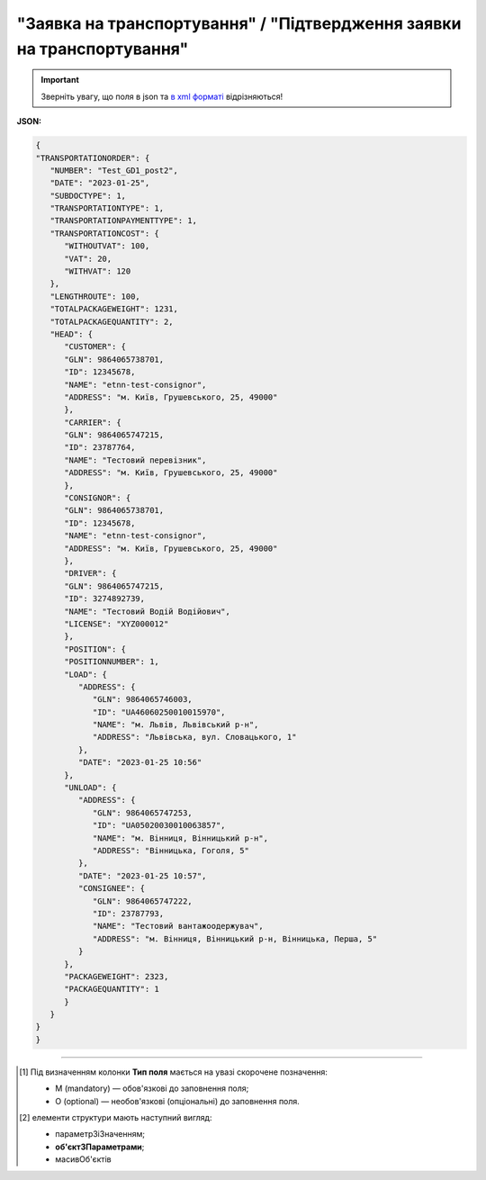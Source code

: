 ##########################################################################################################################
**"Заявка на транспортування" / "Підтвердження заявки на транспортування"**
##########################################################################################################################

.. important::
   Зверніть увагу, що поля в json та `в xml форматі <https://wiki.edin.ua/uk/latest/Docs_ETTNv3/TRANSPORTATIONORDER/TRANSPORTATIONORDERpage_v3.html>`__ відрізняються! 

**JSON:**

.. code:: json

   {
   "TRANSPORTATIONORDER": {
      "NUMBER": "Test_GD1_post2",
      "DATE": "2023-01-25",
      "SUBDOCTYPE": 1,
      "TRANSPORTATIONTYPE": 1,
      "TRANSPORTATIONPAYMENTTYPE": 1,
      "TRANSPORTATIONCOST": {
         "WITHOUTVAT": 100,
         "VAT": 20,
         "WITHVAT": 120
      },
      "LENGTHROUTE": 100,
      "TOTALPACKAGEWEIGHT": 1231,
      "TOTALPACKAGEQUANTITY": 2,
      "HEAD": {
         "CUSTOMER": {
         "GLN": 9864065738701,
         "ID": 12345678,
         "NAME": "etnn-test-consignor",
         "ADDRESS": "м. Київ, Грушевського, 25, 49000"
         },
         "CARRIER": {
         "GLN": 9864065747215,
         "ID": 23787764,
         "NAME": "Тестовий перевізник",
         "ADDRESS": "м. Київ, Грушевського, 25, 49000"
         },
         "CONSIGNOR": {
         "GLN": 9864065738701,
         "ID": 12345678,
         "NAME": "etnn-test-consignor",
         "ADDRESS": "м. Київ, Грушевського, 25, 49000"
         },
         "DRIVER": {
         "GLN": 9864065747215,
         "ID": 3274892739,
         "NAME": "Тестовий Водій Водійович",
         "LICENSE": "XYZ000012"
         },
         "POSITION": {
         "POSITIONNUMBER": 1,
         "LOAD": {
            "ADDRESS": {
               "GLN": 9864065746003,
               "ID": "UA46060250010015970",
               "NAME": "м. Львів, Львівський р-н",
               "ADDRESS": "Львівська, вул. Словацького, 1"
            },
            "DATE": "2023-01-25 10:56"
         },
         "UNLOAD": {
            "ADDRESS": {
               "GLN": 9864065747253,
               "ID": "UA05020030010063857",
               "NAME": "м. Вінниця, Вінницький р-н",
               "ADDRESS": "Вінницька, Гоголя, 5"
            },
            "DATE": "2023-01-25 10:57",
            "CONSIGNEE": {
               "GLN": 9864065747222,
               "ID": 23787793,
               "NAME": "Тестовий вантажоодержувач",
               "ADDRESS": "м. Вінниця, Вінницький р-н, Вінницька, Перша, 5"
            }
         },
         "PACKAGEWEIGHT": 2323,
         "PACKAGEQUANTITY": 1
         }
      }
   }
   }

.. role:: orange

.. raw:: html

    <embed>
    <iframe src="https://docs.google.com/spreadsheets/d/e/2PACX-1vS26-juW1nVfoMUOAEl5EBG2M_GBbZiw4-YLBN1btAxU9yWI12nsZ1931PABr-SNS-dx0ey1gMD_gYy/pubhtml?gid=379902311&single=true" width="1100" height="4450" frameborder="0" marginheight="0" marginwidth="0">Loading...</iframe>
    </embed>

-------------------------

.. [#] Під визначенням колонки **Тип поля** мається на увазі скорочене позначення:

   * M (mandatory) — обов'язкові до заповнення поля;
   * O (optional) — необов'язкові (опціональні) до заповнення поля.

.. [#] елементи структури мають наступний вигляд:

   * параметрЗіЗначенням;
   * **об'єктЗПараметрами**;
   * :orange:`масивОб'єктів`

.. data from table (remember to renew time to time)

   № з/п,Параметр²,Тип¹,Формат,Опис
   I,TRANSPORTATIONORDER,M,,Початок документа
   1,NUMBER,M,Рядок (50),Номер документа
   2,DATE,M,YYYY-MM-DD,Дата документа
   3,SUBDOCTYPE,M,Число (1),"Підтип документа:
   1 - заявка на транспортування (ORDER)

   2 - підтвердження заявки на транспортування (CONFIRMATION)"
   4,ASSOCIATEDREFERENCEDDOCUMENTS,O,,Посилання на документ-підставу
   4.1,NUMBER,O,Рядок (50),Номер документа-підстави
   4.2,DATE,O,YYYY-MM-DD,Дата документа-підстави
   4.3,UUID,O,Рядок,UUID документа-підстави
   5,TRANSPORTATIONTYPE,M,Число (1),"Вид перевезень:
   1 - покілометровий тариф;

   2 - погодинний тариф;

   3 - відрядний тариф;

   4 - централізоване перевезення;

   5 - внутрішньоміське;

   6 - приміське;

   7 - міжміське;

   8 - міжнародне перевезення;

   9 - перевезення між складами (шатлінг);

   10 - доставка до дистриб’ютора та ключових клієнтів (дистрибуція);

   11 - перевезення збірного вантажу (пулінг)"
   6,CAMPAIGNNUMBER,O,Рядок (100),Номер договору
   7,CAMPAIGNDATE,O (M - якщо заповнено CAMPAIGNNUMBER),YYYY-MM-DD,Дата договору
   8,PURCHASEORDERNUMBER,O,Рядок,Замовлення на закупівлю
   9,TRANSPORTATIONPAYMENTTYPE,O,Число (1),"Cпосіб тарифікації:
   1 - фіксована вартість;

   2 - за кілометраж;

   3 - за тоннаж"
   10,TRANSPORTATIONCOST,O,,Вартість перевезення
   10.1,WITHOUTVAT,O (M - якщо TRANSPORTATIONPAYMENTTYPE = 1),"Позитивне число з плаваючою точкою (10,2)",Вартість перевезення без ПДВ
   10.2,VAT,O,Число (2),"Ставка ПДВ, %: 20, 7, 0"
   10.3,WITHVAT,O (M - якщо TRANSPORTATIONPAYMENTTYPE = 1),"Позитивне число з плаваючою точкою (10,2)",Вартість перевезення з ПДВ
   11,TRANSPORTATIONMEANS,O (М - якщо SUBDOCTYPE = 2),,Інформація про транспортний засіб
   11.1,CATEGORYCODE,M,Рядок,"Тип транспортного засобу:
   TRUCK - Вантажний (якщо нічого не вказано)

   TE - Trailer (причіп/напівпричіп)"
   11.2,CHARACTERISTICCODE,О (М - якщо CATEGORYCODE = TE),Число (2),"Код визначення Причіп/напівпричіп:
   14 - Причіп

   17 - Напівпричіп"
   11.3,ID,M,Рядок (16),Реєстраційний номер
   11.4,MODEL,M,Рядок,Модель
   11.5,BRAND,M,Рядок,Марка
   11.6,TYPE,M,Рядок,Тип
   11.7,COLOR,O,Рядок,Колір
   11.8,TEMPERATURE,O,,Температура
   11.8.1,MIN,M,Рядок,Мінімальна температура
   11.8.2,MAX,M,Рядок,Максимальна температура
   12,LENGTHROUTE,O (M - якщо TRANSPORTATIONPAYMENTTYPE = 2),"Позитивне число з плаваючою точкою (10,3)",Загальна відстань перевезення (кілометраж)
   13,TRANSPORTTYPE,O,Рядок,Тип транспорту
   14,TEMPERATURE,O,,Температура
   14.1,MIN,M,Рядок,Мінімальна температура
   14.2,MAX,M,Рядок,Максимальна температура
   15,DESCRIPTION,O,Рядок,Найменування вантажу
   16,TOTALPACKAGEWEIGHT,M,"Позитивне число з плаваючою точкою (10,3)","Загальна маса брутто, кг"
   17,TOTALPACKAGEQUANTITY,O,"Позитивне число з плаваючою точкою (10,3)",Загальна кількість місць
   18,LOADFACTOR,O,"Позитивне число з плаваючою точкою (10,2)",Коефіцієнт завантаження
   19,INFO,O,Рядок,Додаткова інформація
   20,FINANCIALINFO,O,Рядок,Додаткова інформація для фінансового відділу
   21,HEAD,M,,Початок основного блоку
   21.1,CUSTOMER,M,,Дані Замовника
   21.1.1,GLN,M,Число (13),GLN Замовника (відправника)
   21.1.2,ID,M,"Позитивне ціле число (8) - ЄДРПОУ

   Позитивне ціле число (10) - ІПН

   Рядок (8) - серія, номер паспорта

   Позитивне ціле число (9) - ID карта","ЄДРПОУ / ІПН / ID карта / серія, номер паспорта Замовника"
   21.1.3,NAME,M,Рядок,Назва компанії Замовника
   21.1.4,ADDRESS,M,Рядок,Юридична адреса Замовника
   21.2,CARRIER,M,,Дані Перевізника
   21.2.1,GLN,M,Число (13),GLN Перевізника (отримувача)
   21.2.2,ID,M,"Позитивне ціле число (8) - ЄДРПОУ

   Позитивне ціле число (10) - ІПН

   Рядок (8) - серія, номер паспорта

   Позитивне ціле число (9) - ID карта","ЄДРПОУ / ІПН / ID карта / серія, номер паспорта Замовника"
   21.2.3,NAME,M,Рядок,Назва компанії Перевізника
   21.2.4,ADDRESS,M,Рядок,Юридична адреса Перевізника
   21.3,CONSIGNOR,M,,Дані Вантажовідправника
   21.3.1,GLN,M,Число (13),GLN Вантажовідправника
   21.3.2,ID,M,"Позитивне ціле число (8) - ЄДРПОУ

   Позитивне ціле число (10) - ІПН

   Рядок (8) - серія, номер паспорта

   Позитивне ціле число (9) - ID карта","ЄДРПОУ / ІПН / ID карта / серія, номер паспорта Вантажовідправника"
   21.3.3,NAME,M,Рядок,Назва компанії Вантажовідправника
   21.3.4,ADDRESS,M,Рядок,Юридична адреса Вантажовідправника
   21.4,DRIVER,O,,Дані Водія
   21.4.1,GLN,M,Число (13),GLN Водія
   21.4.2,ID,M,"Позитивне ціле число (8) - ЄДРПОУ

   Позитивне ціле число (10) - ІПН

   Рядок (8) - серія, номер паспорта

   Позитивне ціле число (9) - ID карта","ЄДРПОУ / ІПН / ID карта / серія, номер паспорта Водія"
   21.4.3,NAME,M,Рядок,ПІБ Водія
   21.4.4,LICENSE,M,"Рядок (9) - 3 букви, 6 цифр","Серія, номер водійського посвідчення"
   21.5,TEXT,O,Рядок,Додаткова інформація від ініціатора документа
   21.6,POSITION,M,,Інформація про маршрут і вантаж
   21.6.1,POSITIONNUMBER,M,Позитивне ціле число,Номер позиції
   21.6.2,LOAD,M,,Пункт навантаження
   21.6.2.1,ADDRESS,M,,Адреса пункту навантаження
   21.6.2.1.1,GLN,M,Число (13),GLN пункту навантаження
   21.6.2.1.2,ID,M,Рядок (19),Код КАТОТТГ
   21.6.2.1.3,NAME,M,Рядок,Населений пункт навантаження
   21.6.2.1.4,ADDRESS,M,Рядок,Адреса пункту навантаження
   21.6.2.2,DATE,M,YYYY-MM-DD HH:MM,Дата-час навантаження
   21.6.2.3,CONSIGNORCONTACTFACENAME,O,Рядок,ПІБ відповідальної особи Вантажовідправника
   21.6.2.4,CONSIGNORCONTACTFACENUMBER,O,Рядок,Моб. телефон відповідальної особи Вантажовідправника
   21.6.3,UNLOAD,M,,Пункт розвантаження
   21.6.3.1,ADDRESS,M,,Адреса пункту розвантаження
   21.6.3.1.1,GLN,M,Число (13),GLN пункту розвантаження
   21.6.3.1.2,ID,M,Рядок (19),Код КАТОТТГ
   21.6.3.1.3,NAME,M,Рядок,Населений пункт розвантаження
   21.6.3.1.4,ADDRESS,M,Рядок,Адреса пункту розвантаження
   21.6.3.2,DATE,O,YYYY-MM-DD HH:MM,Дата-час розвантаження
   21.6.3.3,CONSIGNEE,M,,Дані Вантажоодержувача
   21.6.3.3.1,GLN,M,Число (13),GLN Вантажоодержувача
   21.6.3.3.2,ID,M,"Позитивне ціле число (8) - ЄДРПОУ

   Позитивне ціле число (10) - ІПН

   Рядок (8) - серія, номер паспорта

   Позитивне ціле число (9) - ID карта","ЄДРПОУ / ІПН / ID карта / серія, номер паспорта Вантажоодержувача"
   21.6.3.3.3,NAME,M,Рядок,Назва компанії Вантажоодержувача
   21.6.3.3.4,ADDRESS,M,Рядок,Юридична адреса Вантажоодержувача
   21.6.3.4,CONSIGNEECONTACTFACENAME,O,Рядок,ПІБ відповідальної особи Вантажоодержувача
   21.6.3.5,CONSIGNEECONTACTFACENUMBER,O,Рядок,Моб. телефон відповідальної особи Вантажоодержувача
   21.6.4,PACKAGEWEIGHT,O,"Позитивне число з плаваючою точкою (10,3)","Маса брутто, кг"
   21.6.5,PACKAGEQUANTITY,O,"Позитивне число з плаваючою точкою (10,3)",Кількість місць
   21.6.6,TRANSPORTTYPE,O,Рядок,Вид транспорту
   21.6.7,TEMPERATURE,O,,Температура
   21.6.7.1,MIN,M,Рядок,Мінімальна температура
   21.6.7.2,MAX,M,Рядок,Максимальна температура
   21.6.8,INFO,O,Рядок,Додаткова інформація

.. old style

   Таблиця 1 - Специфікація "Заявки на транспортування" / "Підтвердження заявки на транспортування" (JSON)

   .. csv-table:: 
   :file: for_csv/transportationorder_v3_json.csv
   :widths:  1, 1, 5, 12, 41
   :header-rows: 1
   :stub-columns: 0


